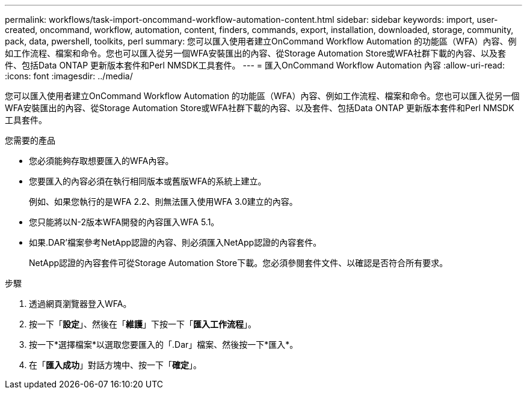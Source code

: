 ---
permalink: workflows/task-import-oncommand-workflow-automation-content.html 
sidebar: sidebar 
keywords: import, user-created, oncommand, workflow, automation, content, finders, commands, export, installation, downloaded, storage, community, pack, data, pwershell, toolkits, perl 
summary: 您可以匯入使用者建立OnCommand Workflow Automation 的功能區（WFA）內容、例如工作流程、檔案和命令。您也可以匯入從另一個WFA安裝匯出的內容、從Storage Automation Store或WFA社群下載的內容、以及套件、包括Data ONTAP 更新版本套件和Perl NMSDK工具套件。 
---
= 匯入OnCommand Workflow Automation 內容
:allow-uri-read: 
:icons: font
:imagesdir: ../media/


[role="lead"]
您可以匯入使用者建立OnCommand Workflow Automation 的功能區（WFA）內容、例如工作流程、檔案和命令。您也可以匯入從另一個WFA安裝匯出的內容、從Storage Automation Store或WFA社群下載的內容、以及套件、包括Data ONTAP 更新版本套件和Perl NMSDK工具套件。

.您需要的產品
* 您必須能夠存取想要匯入的WFA內容。
* 您要匯入的內容必須在執行相同版本或舊版WFA的系統上建立。
+
例如、如果您執行的是WFA 2.2、則無法匯入使用WFA 3.0建立的內容。

* 您只能將以N-2版本WFA開發的內容匯入WFA 5.1。
* 如果.DAR'檔案參考NetApp認證的內容、則必須匯入NetApp認證的內容套件。
+
NetApp認證的內容套件可從Storage Automation Store下載。您必須參閱套件文件、以確認是否符合所有要求。



.步驟
. 透過網頁瀏覽器登入WFA。
. 按一下「*設定*」、然後在「*維護*」下按一下「*匯入工作流程*」。
. 按一下*選擇檔案*以選取您要匯入的「.Dar」檔案、然後按一下*匯入*。
. 在「*匯入成功*」對話方塊中、按一下「*確定*」。

